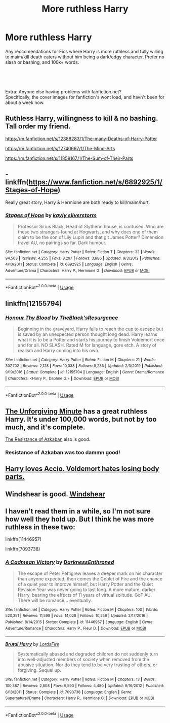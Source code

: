 #+TITLE: More ruthless Harry

* More ruthless Harry
:PROPERTIES:
:Author: Samurai_Bul
:Score: 14
:DateUnix: 1590401073.0
:DateShort: 2020-May-25
:FlairText: Request
:END:
Any reccomendations for Fics where Harry is more ruthless and fully willing to maim/kill death eaters without him being a dark/edgy character. Prefer no slash or bashing, and 100k+ words.

​

​

Extra: Anyone else having problems with fanfiction.net?\\
Specifically, the cover images for fanfiction's wont load, and havn't been for about a week now.


** Ruthless Harry, willingness to kill & no bashing. Tall order my friend.

[[https://m.fanfiction.net/s/12388283/1/The-many-Deaths-of-Harry-Potter]]

[[https://m.fanfiction.net/s/12740667/1/The-Mind-Arts]]

[[https://m.fanfiction.net/s/11858167/1/The-Sum-of-Their-Parts]]
:PROPERTIES:
:Author: awdrgh
:Score: 6
:DateUnix: 1590409100.0
:DateShort: 2020-May-25
:END:


** - linkffn([[https://www.fanfiction.net/s/6892925/1/Stages-of-Hope]])

Really great story, Harry & Hermione are both ready to kill/maim/hurt.
:PROPERTIES:
:Score: 4
:DateUnix: 1590413611.0
:DateShort: 2020-May-25
:END:

*** [[https://www.fanfiction.net/s/6892925/1/][*/Stages of Hope/*]] by [[https://www.fanfiction.net/u/291348/kayly-silverstorm][/kayly silverstorm/]]

#+begin_quote
  Professor Sirius Black, Head of Slytherin house, is confused. Who are these two strangers found at Hogwarts, and why does one of them claim to be the son of Lily Lupin and that git James Potter? Dimension travel AU, no pairings so far. Dark humour.
#+end_quote

^{/Site/:} ^{fanfiction.net} ^{*|*} ^{/Category/:} ^{Harry} ^{Potter} ^{*|*} ^{/Rated/:} ^{Fiction} ^{T} ^{*|*} ^{/Chapters/:} ^{32} ^{*|*} ^{/Words/:} ^{94,563} ^{*|*} ^{/Reviews/:} ^{4,255} ^{*|*} ^{/Favs/:} ^{8,297} ^{*|*} ^{/Follows/:} ^{3,686} ^{*|*} ^{/Updated/:} ^{9/3/2012} ^{*|*} ^{/Published/:} ^{4/10/2011} ^{*|*} ^{/Status/:} ^{Complete} ^{*|*} ^{/id/:} ^{6892925} ^{*|*} ^{/Language/:} ^{English} ^{*|*} ^{/Genre/:} ^{Adventure/Drama} ^{*|*} ^{/Characters/:} ^{Harry} ^{P.,} ^{Hermione} ^{G.} ^{*|*} ^{/Download/:} ^{[[http://www.ff2ebook.com/old/ffn-bot/index.php?id=6892925&source=ff&filetype=epub][EPUB]]} ^{or} ^{[[http://www.ff2ebook.com/old/ffn-bot/index.php?id=6892925&source=ff&filetype=mobi][MOBI]]}

--------------

*FanfictionBot*^{2.0.0-beta} | [[https://github.com/tusing/reddit-ffn-bot/wiki/Usage][Usage]]
:PROPERTIES:
:Author: FanfictionBot
:Score: 3
:DateUnix: 1590413634.0
:DateShort: 2020-May-25
:END:


** linkffn(12155794)
:PROPERTIES:
:Author: DarkNe7
:Score: 5
:DateUnix: 1590417625.0
:DateShort: 2020-May-25
:END:

*** [[https://www.fanfiction.net/s/12155794/1/][*/Honour Thy Blood/*]] by [[https://www.fanfiction.net/u/8024050/TheBlack-sResurgence][/TheBlack'sResurgence/]]

#+begin_quote
  Beginning in the graveyard, Harry fails to reach the cup to escape but is saved by an unexpected person thought long dead. Harry learns what it is to be a Potter and starts his journey to finish Voldemort once and for all. NO SLASH. Rated M for language, gore etch. A story of realism and Harry coming into his own.
#+end_quote

^{/Site/:} ^{fanfiction.net} ^{*|*} ^{/Category/:} ^{Harry} ^{Potter} ^{*|*} ^{/Rated/:} ^{Fiction} ^{M} ^{*|*} ^{/Chapters/:} ^{21} ^{*|*} ^{/Words/:} ^{307,702} ^{*|*} ^{/Reviews/:} ^{2,128} ^{*|*} ^{/Favs/:} ^{10,038} ^{*|*} ^{/Follows/:} ^{5,235} ^{*|*} ^{/Updated/:} ^{2/3/2019} ^{*|*} ^{/Published/:} ^{9/19/2016} ^{*|*} ^{/Status/:} ^{Complete} ^{*|*} ^{/id/:} ^{12155794} ^{*|*} ^{/Language/:} ^{English} ^{*|*} ^{/Genre/:} ^{Drama/Romance} ^{*|*} ^{/Characters/:} ^{<Harry} ^{P.,} ^{Daphne} ^{G.>} ^{*|*} ^{/Download/:} ^{[[http://www.ff2ebook.com/old/ffn-bot/index.php?id=12155794&source=ff&filetype=epub][EPUB]]} ^{or} ^{[[http://www.ff2ebook.com/old/ffn-bot/index.php?id=12155794&source=ff&filetype=mobi][MOBI]]}

--------------

*FanfictionBot*^{2.0.0-beta} | [[https://github.com/tusing/reddit-ffn-bot/wiki/Usage][Usage]]
:PROPERTIES:
:Author: FanfictionBot
:Score: 4
:DateUnix: 1590417638.0
:DateShort: 2020-May-25
:END:


** [[https://www.fanfiction.net/s/6256154/1/The-Unforgiving-Minute][The Unforgiving Minute]] has a great ruthless Harry. It's under 100,000 words, but not by too much, and it's complete.

[[https://www.fanfiction.net/s/2980054/1/The-Resistance-of-Azkaban][The Resistance of Azkaban]] also is good.
:PROPERTIES:
:Author: boomming
:Score: 3
:DateUnix: 1590411478.0
:DateShort: 2020-May-25
:END:

*** Resistance of Azkaban was too dammn good!
:PROPERTIES:
:Author: senju_bandit
:Score: 2
:DateUnix: 1590530595.0
:DateShort: 2020-May-27
:END:


** [[https://www.fanfiction.net/s/7274734/1/Saying-No][Harry loves Accio. Voldemort hates losing body parts.]]
:PROPERTIES:
:Author: PuzzleheadedPool1
:Score: 2
:DateUnix: 1590436761.0
:DateShort: 2020-May-26
:END:


** Windshear is good. [[https://m.fanfiction.net/s/12511998/1/Wind-Shear][Windshear]]
:PROPERTIES:
:Author: the-git-who-lived
:Score: 2
:DateUnix: 1590429394.0
:DateShort: 2020-May-25
:END:


** I haven't read them in a while, so I'm not sure how well they hold up. But I think he was more ruthless in these two:

linkffn(11446957)

linkffn(7093738)
:PROPERTIES:
:Author: u-useless
:Score: 1
:DateUnix: 1590438435.0
:DateShort: 2020-May-26
:END:

*** [[https://www.fanfiction.net/s/11446957/1/][*/A Cadmean Victory/*]] by [[https://www.fanfiction.net/u/7037477/DarknessEnthroned][/DarknessEnthroned/]]

#+begin_quote
  The escape of Peter Pettigrew leaves a deeper mark on his character than anyone expected, then comes the Goblet of Fire and the chance of a quiet year to improve himself, but Harry Potter and the Quiet Revision Year was never going to last long. A more mature, darker Harry, bearing the effects of 11 years of virtual solitude. GoF AU. There will be romance... eventually.
#+end_quote

^{/Site/:} ^{fanfiction.net} ^{*|*} ^{/Category/:} ^{Harry} ^{Potter} ^{*|*} ^{/Rated/:} ^{Fiction} ^{M} ^{*|*} ^{/Chapters/:} ^{103} ^{*|*} ^{/Words/:} ^{520,351} ^{*|*} ^{/Reviews/:} ^{11,598} ^{*|*} ^{/Favs/:} ^{14,028} ^{*|*} ^{/Follows/:} ^{10,256} ^{*|*} ^{/Updated/:} ^{2/17/2016} ^{*|*} ^{/Published/:} ^{8/14/2015} ^{*|*} ^{/Status/:} ^{Complete} ^{*|*} ^{/id/:} ^{11446957} ^{*|*} ^{/Language/:} ^{English} ^{*|*} ^{/Genre/:} ^{Adventure/Romance} ^{*|*} ^{/Characters/:} ^{Harry} ^{P.,} ^{Fleur} ^{D.} ^{*|*} ^{/Download/:} ^{[[http://www.ff2ebook.com/old/ffn-bot/index.php?id=11446957&source=ff&filetype=epub][EPUB]]} ^{or} ^{[[http://www.ff2ebook.com/old/ffn-bot/index.php?id=11446957&source=ff&filetype=mobi][MOBI]]}

--------------

[[https://www.fanfiction.net/s/7093738/1/][*/Brutal Harry/*]] by [[https://www.fanfiction.net/u/2503838/LordsFire][/LordsFire/]]

#+begin_quote
  Systematically abused and degraded children do not suddenly turn into well-adjusted members of society when removed from the abusive situation. Nor do they tend to be very trusting of others, or forgiving. Sequel up.
#+end_quote

^{/Site/:} ^{fanfiction.net} ^{*|*} ^{/Category/:} ^{Harry} ^{Potter} ^{*|*} ^{/Rated/:} ^{Fiction} ^{M} ^{*|*} ^{/Chapters/:} ^{13} ^{*|*} ^{/Words/:} ^{100,387} ^{*|*} ^{/Reviews/:} ^{2,808} ^{*|*} ^{/Favs/:} ^{9,590} ^{*|*} ^{/Follows/:} ^{4,480} ^{*|*} ^{/Updated/:} ^{9/16/2012} ^{*|*} ^{/Published/:} ^{6/18/2011} ^{*|*} ^{/Status/:} ^{Complete} ^{*|*} ^{/id/:} ^{7093738} ^{*|*} ^{/Language/:} ^{English} ^{*|*} ^{/Genre/:} ^{Supernatural/Drama} ^{*|*} ^{/Characters/:} ^{Harry} ^{P.,} ^{Hermione} ^{G.} ^{*|*} ^{/Download/:} ^{[[http://www.ff2ebook.com/old/ffn-bot/index.php?id=7093738&source=ff&filetype=epub][EPUB]]} ^{or} ^{[[http://www.ff2ebook.com/old/ffn-bot/index.php?id=7093738&source=ff&filetype=mobi][MOBI]]}

--------------

*FanfictionBot*^{2.0.0-beta} | [[https://github.com/tusing/reddit-ffn-bot/wiki/Usage][Usage]]
:PROPERTIES:
:Author: FanfictionBot
:Score: 2
:DateUnix: 1590438454.0
:DateShort: 2020-May-26
:END:

